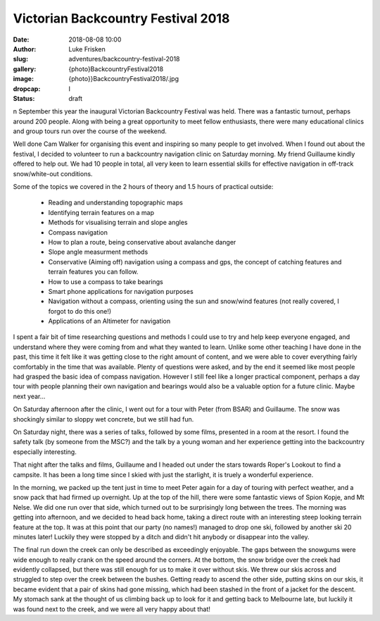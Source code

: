 Victorian Backcountry Festival 2018
===================================

:date: 2018-08-08 10:00
:author: Luke Frisken
:slug: adventures/backcountry-festival-2018
:gallery: {photo}BackcountryFestival2018
:image: {photo}}BackcountryFestival2018/.jpg
:dropcap: I
:status: draft

n September this year the inaugural Victorian Backcountry Festival was
held. There was a fantastic turnout, perhaps around 200 people. Along with being
a great opportunity to meet fellow enthusiasts, there were many educational
clinics and group tours run over the course of the weekend.

Well done Cam Walker for organising this event and inspiring so many people to
get involved. When I found out about the festival, I decided to volunteer to run
a backcountry navigation clinic on Saturday morning. My friend Guillaume kindly
offered to help out. We had 10 people in total, all very keen to learn essential
skills for effective navigation in off-track snow/white-out conditions.

Some of the topics we covered in the 2 hours of theory and 1.5 hours of
practical outside:

 * Reading and understanding topographic maps
 * Identifying terrain features on a map
 * Methods for visualising terrain and slope angles
 * Compass navigation
 * How to plan a route, being conservative about avalanche danger
 * Slope angle measurment methods
 * Conservative (Aiming off) navigation using a compass and gps, the concept of
   catching features and terrain features you can follow.
 * How to use a compass to take bearings
 * Smart phone applications for navigation purposes
 * Navigation without a compass, orienting using the sun and snow/wind features
   (not really covered, I forgot to do this one!)
 * Applications of an Altimeter for navigation

I spent a fair bit of time researching questions and methods I could use to try
and help keep everyone engaged, and understand where they were coming from and
what they wanted to learn. Unlike some other teaching I have done in the past,
this time it felt like it was getting close to the right amount of content, and
we were able to cover everything fairly comfortably in the time that was
available. Plenty of questions were asked, and by the end it seemed like most
people had grasped the basic idea of compass navigation. However I still feel
like a longer practical component, perhaps a day tour with people planning their
own navigation and bearings would also be a valuable option for a future
clinic. Maybe next year...

On Saturday afternoon after the clinic, I went out for a tour with Peter (from
BSAR) and Guillaume. The snow was shockingly similar to sloppy wet concrete, but
we still had fun.

On Saturday night, there was a series of talks, followed by some films,
presented in a room at the resort. I found the safety talk (by someone from the
MSC?) and the talk by a young woman and her experience getting into the
backcountry especially interesting.

That night after the talks and films, Guillaume and I headed out under the stars
towards Roper's Lookout to find a campsite. It has been a long time since I
skied with just the starlight, it is truely a wonderful experience.

In the morning, we packed up the tent just in time to meet Peter again for a day
of touring with perfect weather, and a snow pack that had firmed up
overnight. Up at the top of the hill, there were some fantastic views of Spion
Kopje, and Mt Nelse. We did one run over that side, which turned out to be
surprisingly long between the trees. The morning was getting into afternoon, and
we decided to head back home, taking a direct route with an interesting steep
looking terrain feature at the top. It was at this point that our party (no
names!) managed to drop one ski, followed by another ski 20 minutes later!
Luckily they were stopped by a ditch and didn't hit anybody or disappear into
the valley.

The final run down the creek can only be described as exceedingly enjoyable. The
gaps between the snowgums were wide enough to really crank on the speed around
the corners. At the bottom, the snow bridge over the creek had evidently
collapsed, but there was still enough for us to make it over without skis. We
threw our skis across and struggled to step over the creek between the
bushes. Getting ready to ascend the other side, putting skins on our skis, it
became evident that a pair of skins had gone missing, which had been stashed in
the front of a jacket for the descent. My stomach sank at the thought of us
climbing back up to look for it and getting back to Melbourne late, but luckily
it was found next to the creek, and we were all very happy about that!
